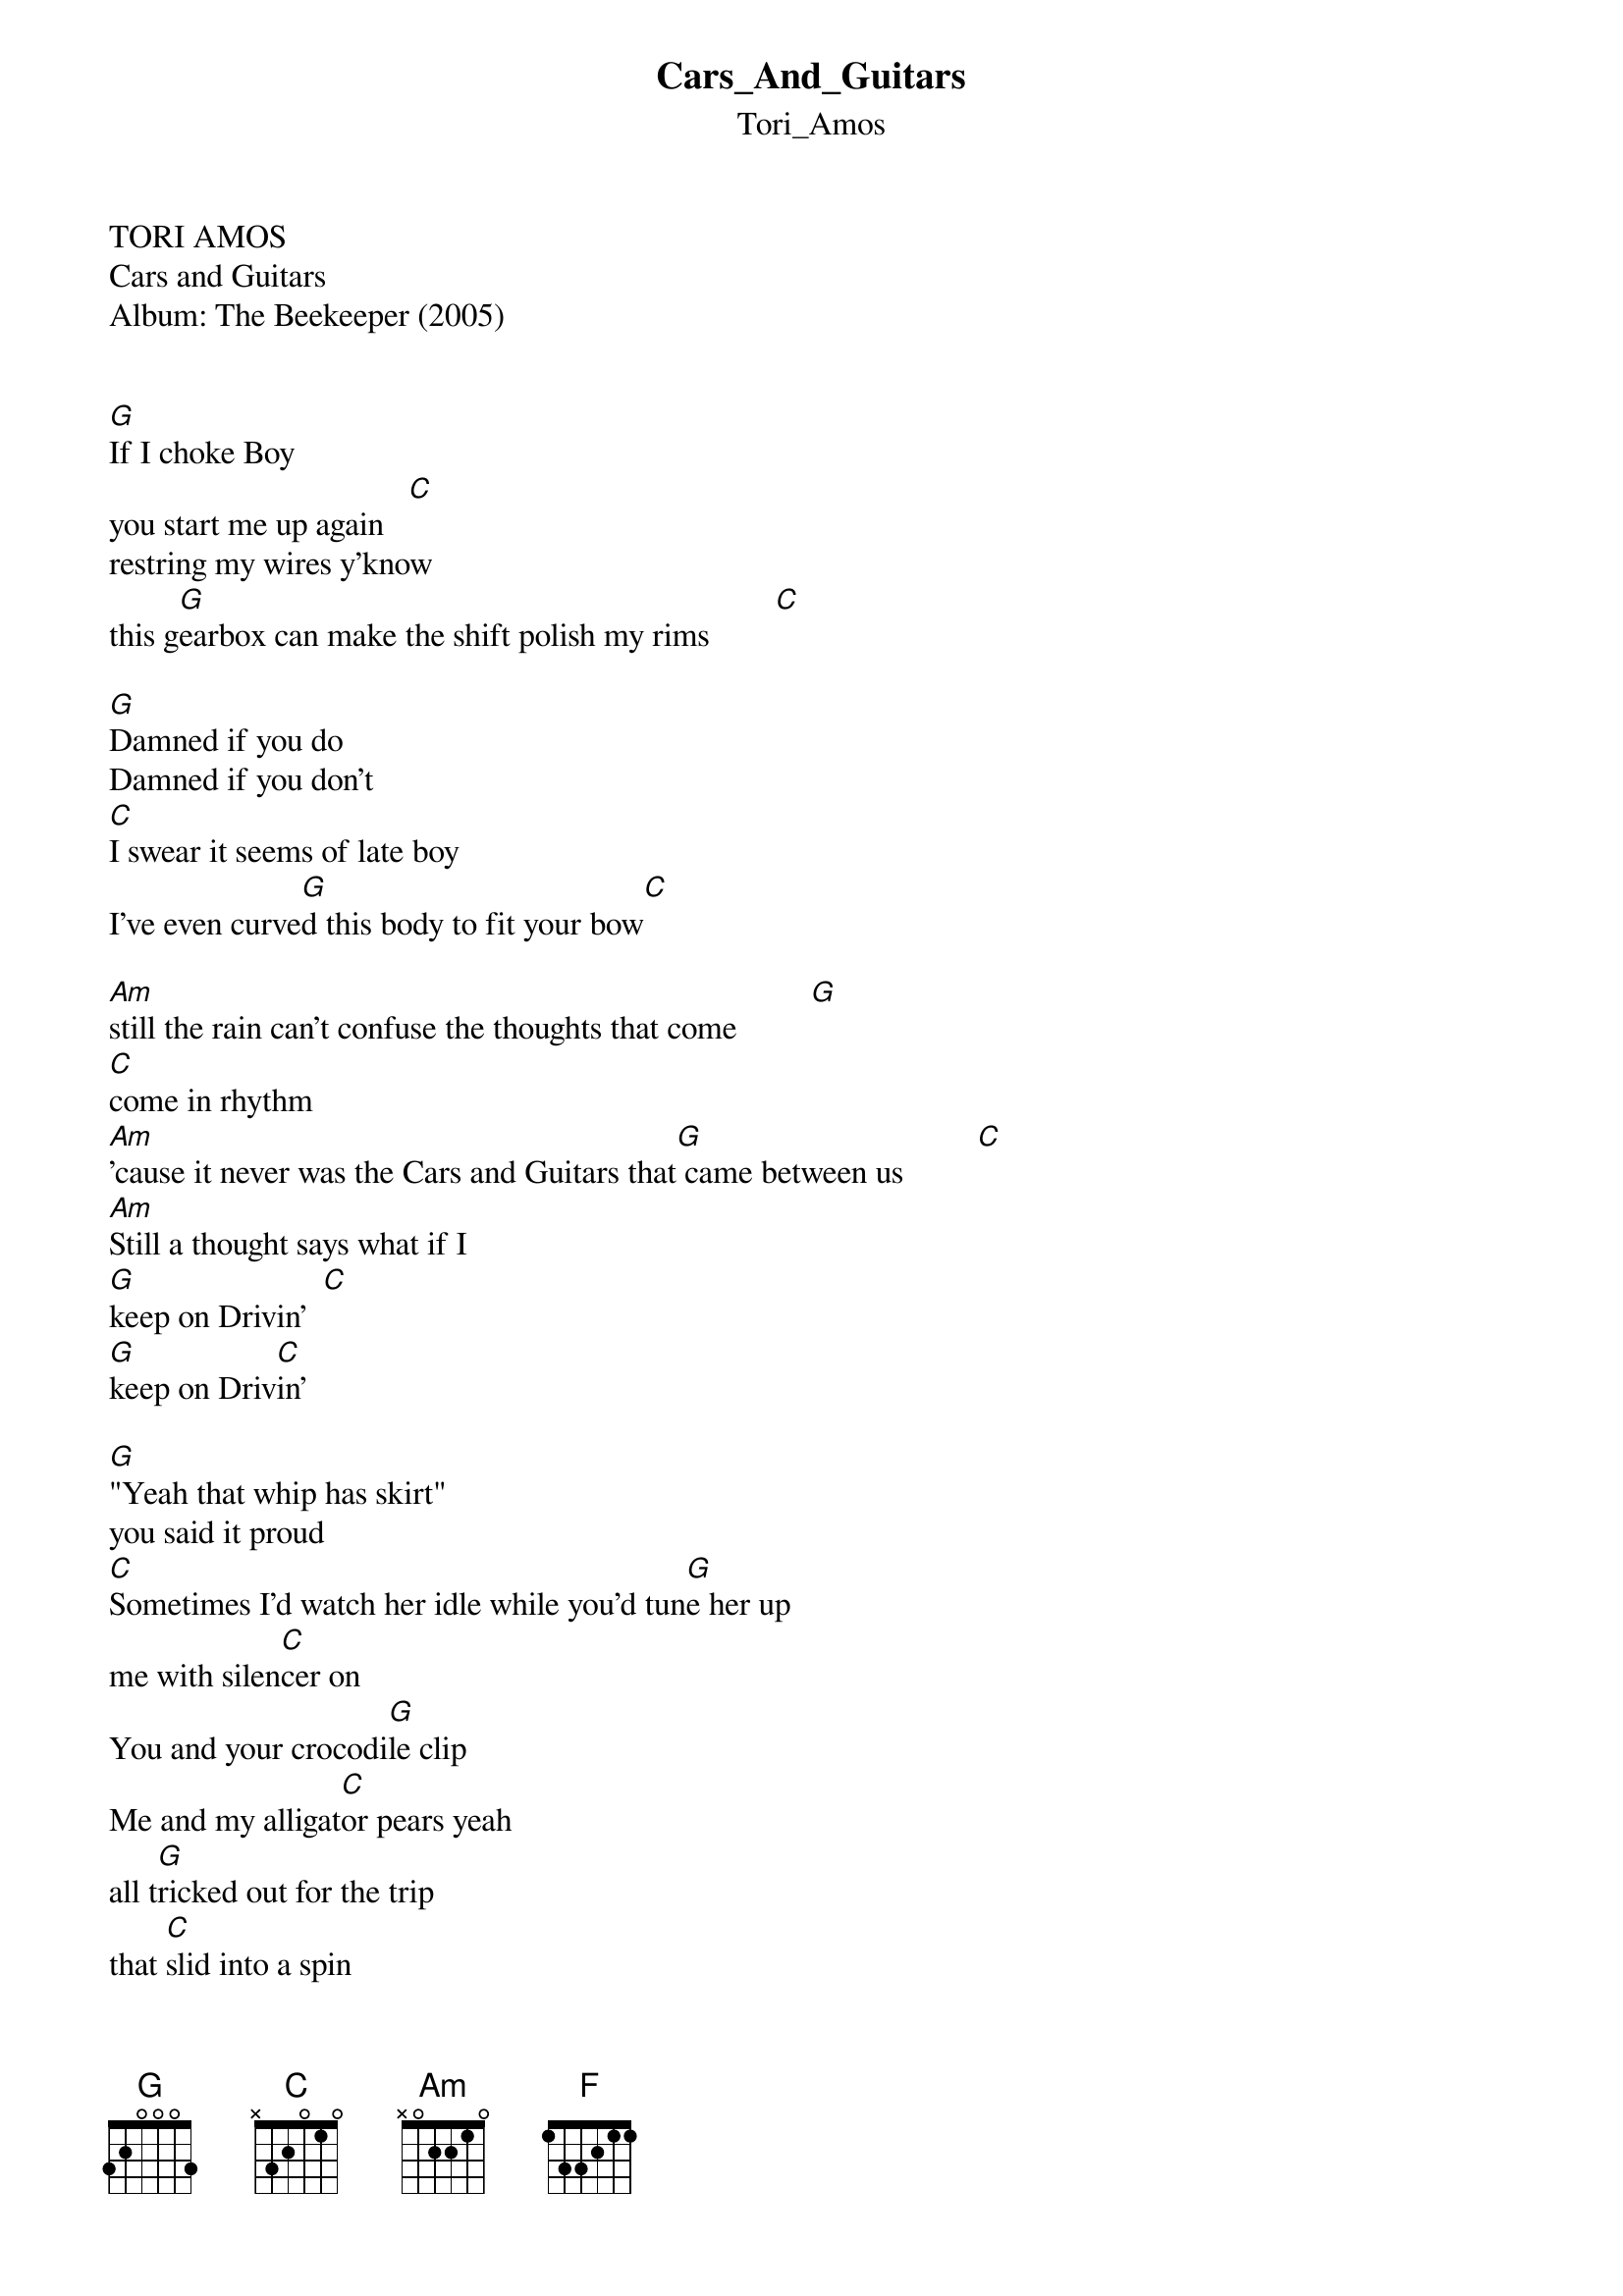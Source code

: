 {t: Cars_And_Guitars}
{st: Tori_Amos}
TORI AMOS
Cars and Guitars
Album: The Beekeeper (2005)


[G]If I choke Boy
you start me up again   [C]
restring my wires y'know
this g[G]earbox can make the shift polish my rims        [C]

[G]Damned if you do
Damned if you don't
[C]I swear it seems of late boy
I've even curve[G]d this body to fit your bow[C]

[Am]still the rain can't confuse the thoughts that come         [G]
[C]come in rhythm
[Am]'cause it never was the Cars and Guitars that[G] came between us         [C]
[Am]Still a thought says what if I
[G]keep on Drivin'  [C]
[G]keep on Driv[C]in'

[G]"Yeah that whip has skirt"
you said it proud
[C]Sometimes I'd watch her idle while you'd tun[G]e her up
me with silen[C]cer on
You and your crocodi[G]le clip
Me and my alligat[C]or pears yeah
all t[G]ricked out for the trip
that [C]slid into a spin

[F]You say that "I miss you"
You stop at my drive-thru
[Am]you know who you'll order some some bo[C]y

[Am]'cause it never was the Cars and Guitars that [G]came between us          [C]
[Am]Still a thought says what if I
[G]keep on Drivin[C]'
[G]keep on Drivin'[C]

[G]If I choke Boy
you start me up again   [C]
restring my wires y'know
this g[G]earbox can make the shift polish my rims        [C]


===
chords by Felipe
msn - felipemagaldi@hotmail.com
